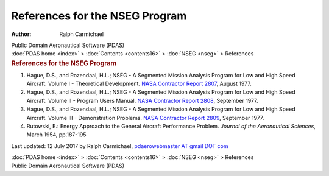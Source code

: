 ===============================
References for the NSEG Program
===============================

:Author: Ralph Carmichael

.. container:: newbanner

   Public Domain Aeronautical Software (PDAS)

.. container:: crumb

   :doc:`PDAS home <index>` > :doc:`Contents <contents16>` >
   :doc:`NSEG <nseg>` > References

.. container::
   :name: header

   .. rubric:: References for the NSEG Program
      :name: references-for-the-nseg-program

#. Hague, D.S., and Rozendaal, H.L.; NSEG - A Segmented Mission Analysis
   Program for Low and High Speed Aircraft. Volume I - Theoretical
   Development. `NASA Contractor Report
   2807 <https://docs.google.com/file/d/0B2UKsBO-ZMVgTS1tbXItb2pTVm8/edit?usp=sharing>`__,
   August 1977.
#. Hague, D.S., and Rozendaal, H.L.; NSEG - A Segmented Mission Analysis
   Program for Low and High Speed Aircraft. Volume II - Program Users
   Manual. `NASA Contractor Report 2808 <_static/cr2808.pdf>`__, September
   1977.
#. Hague, D.S., and Rozendaal, H.L.; NSEG - A Segmented Mission Analysis
   Program for Low and High Speed Aircraft. Volume III - Demonstration
   Problems. `NASA Contractor Report 2809 <_static/cr2809.pdf>`__,
   September 1977.
#. Rutowski, E.: Energy Approach to the General Aircraft Performance
   Problem. *Journal of the Aeronautical Sciences*, March 1954,
   pp.187-195



Last updated: 12 July 2017 by Ralph Carmichael, `pdaerowebmaster AT
gmail DOT com <mailto:pdaerowebmaster@gmail.com>`__

.. container:: crumb

   :doc:`PDAS home <index>` > :doc:`Contents <contents16>` >
   :doc:`NSEG <nseg>` > References

.. container:: newbanner

   Public Domain Aeronautical Software (PDAS)

